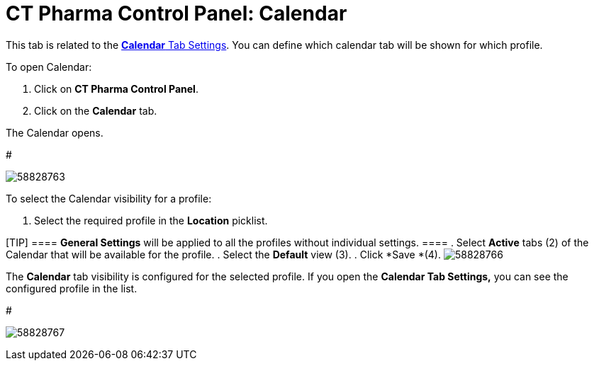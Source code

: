 = CT Pharma Control Panel: Calendar

This tab is related to
the xref:admin-guide/calendar-management/legacy-calendar-management/create-a-new-record-of-calendar-tab-settings#h2_1141916048[*Calendar*
Tab Settings]. You can define which calendar tab will be shown for which
profile.

To open Calendar:

. Click on *CT Pharma Control Panel*.
. Click on the *Calendar* tab.

The Calendar opens.


#

image:58828763.png[]



To select the Calendar visibility for a profile:

. Select the required profile in the *Location* picklist.

[TIP] ==== *General Settings* will be applied to all the
profiles without individual settings. ====
. Select *Active* tabs (2) of the Calendar that will be available for
the profile.
. Select the *Default* view (3).
. Click *Save *(4).
image:58828766.png[]

The *Calendar* tab visibility is configured for the selected profile.
If you open the *Calendar Tab Settings,* you can see the configured
profile in the list.

#

image:58828767.png[]
